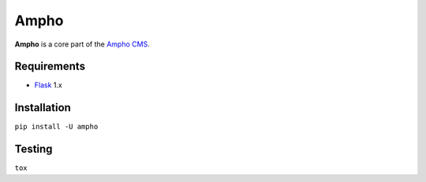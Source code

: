 Ampho
=====

**Ampho** is a core part of the `Ampho CMS <https://ampho-cms.github.io>`_.

.. image:: https://travis-ci.org/ampho-cms/ampho.svg?branch=develop
    :target: https://travis-ci.org/ampho-cms/ampho

.. image:: https://codecov.io/gh/ampho-cms/ampho/branch/develop/graph/badge.svg
    :target: https://codecov.io/gh/ampho-cms/ampho


Requirements
------------

- `Flask <https://palletsprojects.com/p/flask/>`_ 1.x


Installation
------------

``pip install -U ampho``


Testing
-------

``tox``

